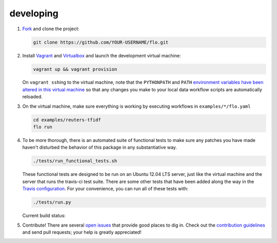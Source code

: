 developing
~~~~~~~~~~

1. `Fork <https://github.com/deanmalmgren/flo/fork>`__ and clone the
   project:

   .. code-block:: bash

        git clone https://github.com/YOUR-USERNAME/flo.git

2. Install `Vagrant <http://vagrantup.com/downloads>`__ and
   `Virtualbox <https://www.virtualbox.org/wiki/Downloads>`__ and launch
   the development virtual machine:

   .. code-block:: bash

        vagrant up && vagrant provision

   On ``vagrant ssh``\ ing to the virtual machine, note that the
   ``PYTHONPATH`` and ``PATH`` `environment variables have been
   altered in this virtual machine
   <https://github.com/deanmalmgren/flo/blob/master/provision/development.sh>`__
   so that any changes you make to your local data workflow scripts
   are automatically reloaded.

3. On the virtual machine, make sure everything is working by executing
   workflows in ``examples/*/flo.yaml``

   .. code-block:: bash

        cd examples/reuters-tfidf
        flo run

4. To be more thorough, there is an automated suite of functional tests
   to make sure any patches you have made haven't disturbed the behavior
   of this package in any substantiative way.

   .. code-block:: bash

        ./tests/run_functional_tests.sh

   These functional tests are designed to be run on an Ubuntu 12.04
   LTS server, just like the virtual machine and the server that runs
   the travis-ci test suite. There are some other tests that have been
   added along the way in the `Travis configuration
   <https://github.com/deanmalmgren/flo/blob/master/.travis.yml>`__. For your
   convenience, you can run all of these tests with:

   .. code-block:: bash

        ./tests/run.py

   Current build status: |Build Status|

5. Contribute! There are several `open issues
   <https://github.com/deanmalmgren/flo/issues>`__ that provide good
   places to dig in. Check out the `contribution guidelines
   <https://github.com/deanmalmgren/flo/blob/master/CONTRIBUTING.md>`__ and send
   pull requests; your help is greatly appreciated!

.. |Build Status| image:: https://travis-ci.org/deanmalmgren/flo.png
   :target: https://travis-ci.org/deanmalmgren/flo
